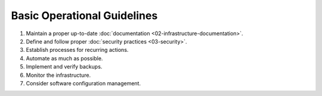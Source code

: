 Basic Operational Guidelines
============================

1. Maintain a proper up-to-date :doc:`documentation <02-infrastructure-documentation>`.
2. Define and follow proper :doc:`security practices <03-security>`.
3. Establish processes for recurring actions.
4. Automate as much as possible.
5. Implement and verify backups.
6. Monitor the infrastructure.
7. Consider software configuration management.
